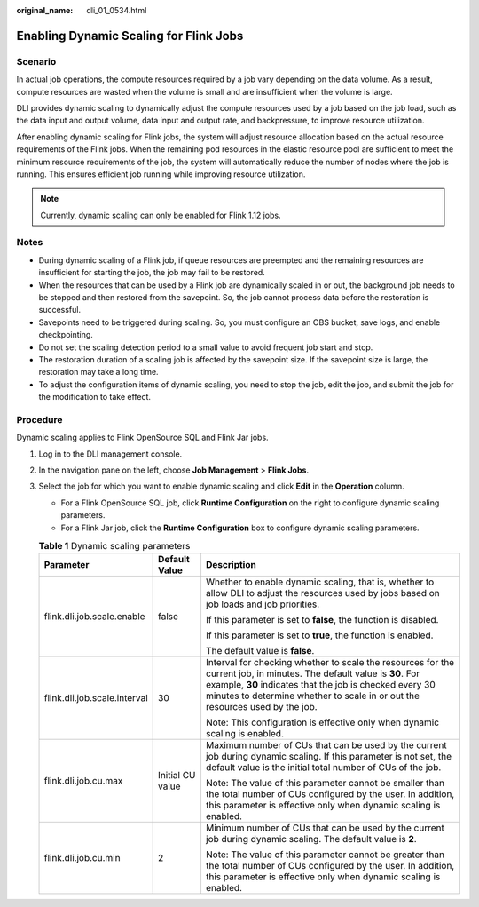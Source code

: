 :original_name: dli_01_0534.html

.. _dli_01_0534:

Enabling Dynamic Scaling for Flink Jobs
=======================================

Scenario
--------

In actual job operations, the compute resources required by a job vary depending on the data volume. As a result, compute resources are wasted when the volume is small and are insufficient when the volume is large.

DLI provides dynamic scaling to dynamically adjust the compute resources used by a job based on the job load, such as the data input and output volume, data input and output rate, and backpressure, to improve resource utilization.

After enabling dynamic scaling for Flink jobs, the system will adjust resource allocation based on the actual resource requirements of the Flink jobs. When the remaining pod resources in the elastic resource pool are sufficient to meet the minimum resource requirements of the job, the system will automatically reduce the number of nodes where the job is running. This ensures efficient job running while improving resource utilization.

.. note::

   Currently, dynamic scaling can only be enabled for Flink 1.12 jobs.

Notes
-----

-  During dynamic scaling of a Flink job, if queue resources are preempted and the remaining resources are insufficient for starting the job, the job may fail to be restored.
-  When the resources that can be used by a Flink job are dynamically scaled in or out, the background job needs to be stopped and then restored from the savepoint. So, the job cannot process data before the restoration is successful.
-  Savepoints need to be triggered during scaling. So, you must configure an OBS bucket, save logs, and enable checkpointing.
-  Do not set the scaling detection period to a small value to avoid frequent job start and stop.
-  The restoration duration of a scaling job is affected by the savepoint size. If the savepoint size is large, the restoration may take a long time.
-  To adjust the configuration items of dynamic scaling, you need to stop the job, edit the job, and submit the job for the modification to take effect.

Procedure
---------

Dynamic scaling applies to Flink OpenSource SQL and Flink Jar jobs.

#. Log in to the DLI management console.
#. In the navigation pane on the left, choose **Job Management** > **Flink Jobs**.
#. Select the job for which you want to enable dynamic scaling and click **Edit** in the **Operation** column.

   -  For a Flink OpenSource SQL job, click **Runtime Configuration** on the right to configure dynamic scaling parameters.
   -  For a Flink Jar job, click the **Runtime Configuration** box to configure dynamic scaling parameters.

   .. table:: **Table 1** Dynamic scaling parameters

      +------------------------------+-----------------------+------------------------------------------------------------------------------------------------------------------------------------------------------------------------------------------------------------------------------------------------------------------+
      | Parameter                    | Default Value         | Description                                                                                                                                                                                                                                                      |
      +==============================+=======================+==================================================================================================================================================================================================================================================================+
      | flink.dli.job.scale.enable   | false                 | Whether to enable dynamic scaling, that is, whether to allow DLI to adjust the resources used by jobs based on job loads and job priorities.                                                                                                                     |
      |                              |                       |                                                                                                                                                                                                                                                                  |
      |                              |                       | If this parameter is set to **false**, the function is disabled.                                                                                                                                                                                                 |
      |                              |                       |                                                                                                                                                                                                                                                                  |
      |                              |                       | If this parameter is set to **true**, the function is enabled.                                                                                                                                                                                                   |
      |                              |                       |                                                                                                                                                                                                                                                                  |
      |                              |                       | The default value is **false**.                                                                                                                                                                                                                                  |
      +------------------------------+-----------------------+------------------------------------------------------------------------------------------------------------------------------------------------------------------------------------------------------------------------------------------------------------------+
      | flink.dli.job.scale.interval | 30                    | Interval for checking whether to scale the resources for the current job, in minutes. The default value is **30**. For example, **30** indicates that the job is checked every 30 minutes to determine whether to scale in or out the resources used by the job. |
      |                              |                       |                                                                                                                                                                                                                                                                  |
      |                              |                       | Note: This configuration is effective only when dynamic scaling is enabled.                                                                                                                                                                                      |
      +------------------------------+-----------------------+------------------------------------------------------------------------------------------------------------------------------------------------------------------------------------------------------------------------------------------------------------------+
      | flink.dli.job.cu.max         | Initial CU value      | Maximum number of CUs that can be used by the current job during dynamic scaling. If this parameter is not set, the default value is the initial total number of CUs of the job.                                                                                 |
      |                              |                       |                                                                                                                                                                                                                                                                  |
      |                              |                       | Note: The value of this parameter cannot be smaller than the total number of CUs configured by the user. In addition, this parameter is effective only when dynamic scaling is enabled.                                                                          |
      +------------------------------+-----------------------+------------------------------------------------------------------------------------------------------------------------------------------------------------------------------------------------------------------------------------------------------------------+
      | flink.dli.job.cu.min         | 2                     | Minimum number of CUs that can be used by the current job during dynamic scaling. The default value is **2**.                                                                                                                                                    |
      |                              |                       |                                                                                                                                                                                                                                                                  |
      |                              |                       | Note: The value of this parameter cannot be greater than the total number of CUs configured by the user. In addition, this parameter is effective only when dynamic scaling is enabled.                                                                          |
      +------------------------------+-----------------------+------------------------------------------------------------------------------------------------------------------------------------------------------------------------------------------------------------------------------------------------------------------+

